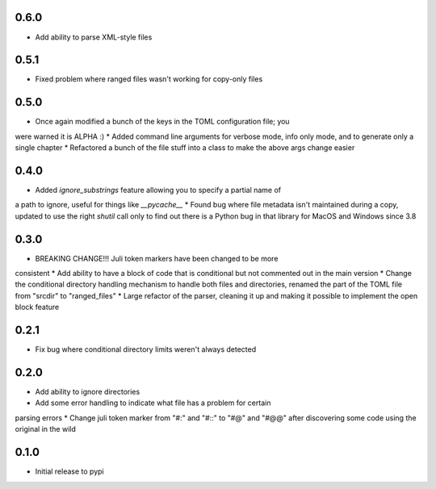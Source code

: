 0.6.0
=====

* Add ability to parse XML-style files


0.5.1
=====

* Fixed problem where ranged files wasn't working for copy-only files


0.5.0
=====

* Once again modified a bunch of the keys in the TOML configuration file; you
were warned it is ALPHA :)
* Added command line arguments for verbose mode, info only mode, and to
generate only a single chapter
* Refactored a bunch of the file stuff into a class to make the above args
change easier


0.4.0
=====

* Added `ignore_substrings` feature allowing you to specify a partial name of
a path to ignore, useful for things like `__pycache__`
* Found bug where file metadata isn't maintained during a copy, updated to use
the right `shutil` call only to find out there is a Python bug in that library
for MacOS and Windows since 3.8


0.3.0
=====

* BREAKING CHANGE!!! Juli token markers have been changed to be more
consistent
* Add ability to have a block of code that is conditional but not commented
out in the main version
* Change the conditional directory handling mechanism to handle both files and
directories, renamed the part of the TOML file from "srcdir" to "ranged_files"
* Large refactor of the parser, cleaning it up and making it possible to
implement the open block feature


0.2.1
=====

* Fix bug where conditional directory limits weren't always detected


0.2.0
=====

* Add ability to ignore directories
* Add some error handling to indicate what file has a problem for certain
parsing errors
* Change juli token marker from "#:" and "#::" to "#@" and "#@@" after
discovering some code using the original in the wild


0.1.0
=====

* Initial release to pypi
